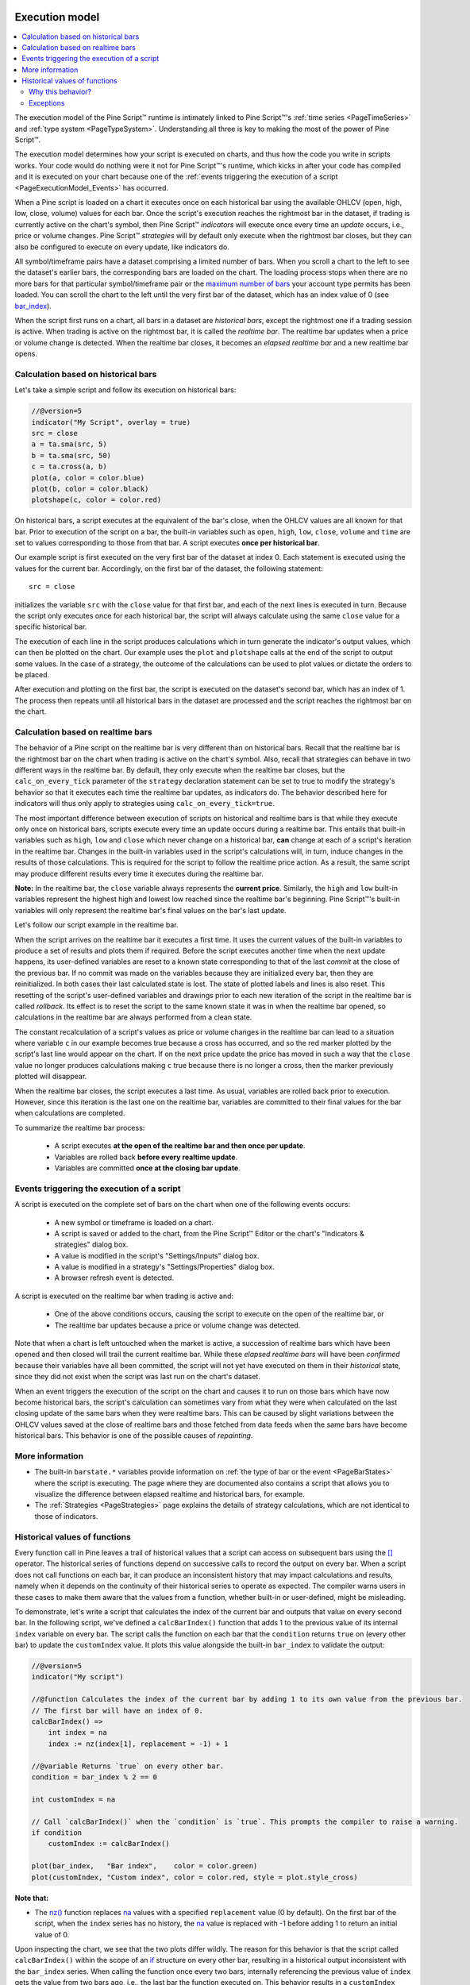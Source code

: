 .. image:: /images/logo/Pine_Script_logo.svg
   :alt: Pine Script™ logo
   :target: https://www.tradingview.com/pine-script-docs/en/v5/Introduction.html
   :align: right
   :width: 100
   :height: 100


.. _PageExecutionModel:


Execution model
===============

.. contents:: :local:
    :depth: 3
    

The execution model of the Pine Script™ runtime is intimately linked to Pine Script™'s :ref:`time series <PageTimeSeries>` and :ref:`type system <PageTypeSystem>`. 
Understanding all three is key to making the most of the power of Pine Script™.

The execution model determines how your script is executed on charts, and thus how the code you write in scripts works. 
Your code would do nothing were it not for Pine Script™'s runtime, which kicks in after your code has compiled and it is executed on your chart 
because one of the :ref:`events triggering the execution of a script <PageExecutionModel_Events>` has occurred.

When a Pine script is loaded on a chart it executes once on each historical bar using the available OHLCV (open, high, low, close, volume) values for each bar. 
Once the script's execution reaches the rightmost bar in the dataset, if trading is currently active on the chart's symbol, 
then Pine Script™ *indicators* will execute once every time an *update* occurs, i.e., price or volume changes. 
Pine Script™ *strategies* will by default only execute when the rightmost bar closes, but they can also be configured to execute on every update, like indicators do.

All symbol/timeframe pairs have a dataset comprising a limited number of bars. 
When you scroll a chart to the left to see the dataset's earlier bars, the corresponding bars are loaded on the chart. 
The loading process stops when there are no more bars for that particular symbol/timeframe pair or the `maximum number of bars <https://www.tradingview.com/pine-script-docs/en/v5/writing/Limitations.html#chart-bars>`__  your account type permits has been loaded. 
You can scroll the chart to the left until the very first bar of the dataset, which has an index value of 0
(see `bar_index <https://www.tradingview.com/pine-script-reference/v5/#var_bar_index>`__).

When the script first runs on a chart, all bars in a dataset are *historical bars*, except the rightmost one if a trading session is active. 
When trading is active on the rightmost bar, it is called the *realtime bar*. The realtime bar updates when a price or volume change is detected. 
When the realtime bar closes, it becomes an *elapsed realtime bar* and a new realtime bar opens.



Calculation based on historical bars
------------------------------------

Let's take a simple script and follow its execution on historical bars:

.. code-block:: pine

    //@version=5
    indicator("My Script", overlay = true)
    src = close
    a = ta.sma(src, 5)
    b = ta.sma(src, 50)
    c = ta.cross(a, b)
    plot(a, color = color.blue)
    plot(b, color = color.black)
    plotshape(c, color = color.red)

On historical bars, a script executes at the equivalent of the bar's close, when the OHLCV values are all known for that bar. 
Prior to execution of the script on a bar, the built-in variables such as 
``open``, ``high``, ``low``, ``close``, ``volume`` and ``time`` are set to values corresponding to those from that bar. 
A script executes **once per historical bar**.

Our example script is first executed on the very first bar of the dataset at index 0. 
Each statement is executed using the values for the current bar. Accordingly, on the first bar of the dataset, the following statement:

::

    src = close

initializes the variable ``src`` with the ``close`` value for that first bar, and each of the next lines is executed in turn. 
Because the script only executes once for each historical bar, the script will always calculate using the same ``close`` value for a specific historical bar.

The execution of each line in the script produces calculations which in turn generate the indicator's output values, 
which can then be plotted on the chart. Our example uses the ``plot`` and ``plotshape`` calls at the end of the script to output some values. 
In the case of a strategy, the outcome of the calculations can be used to plot values or dictate the orders to be placed.

After execution and plotting on the first bar, the script is executed on the dataset's second bar, which has an index of 1. 
The process then repeats until all historical bars in the dataset are processed and the script reaches the rightmost bar on the chart.

.. image:: images/execution_model_calculation_on_history.png



Calculation based on realtime bars
----------------------------------

The behavior of a Pine script on the realtime bar is very different than on historical bars. 
Recall that the realtime bar is the rightmost bar on the chart when trading is active on the chart's symbol. 
Also, recall that strategies can behave in two different ways in the realtime bar. 
By default, they only execute when the realtime bar closes, but the ``calc_on_every_tick`` parameter of the 
``strategy`` declaration statement can be set to true to modify the strategy's behavior so that it executes each time the realtime bar updates, as indicators do. 
The behavior described here for indicators will thus only apply to strategies using ``calc_on_every_tick=true``.

The most important difference between execution of scripts on historical and realtime bars is that while they execute only once on historical bars, 
scripts execute every time an update occurs during a realtime bar. This entails that built-in variables such as ``high``, ``low`` and ``close`` which never change on a historical bar, **can** change at each of a script's iteration in the realtime bar. Changes in the built-in variables used in the script's calculations will, in turn, induce changes in the results of those calculations. This is required for the script to follow the realtime price action. As a result, the same script may produce different results every time it executes during the realtime bar.

**Note:** In the realtime bar, the ``close`` variable always represents the **current price**. 
Similarly, the ``high`` and ``low`` built-in variables represent the highest high and lowest low reached since the realtime bar's beginning. 
Pine Script™'s built-in variables will only represent the realtime bar's final values on the bar's last update.

Let's follow our script example in the realtime bar.

When the script arrives on the realtime bar it executes a first time. 
It uses the current values of the built-in variables to produce a set of results and plots them if required. 
Before the script executes another time when the next update happens, 
its user-defined variables are reset to a known state corresponding to that of the last *commit* at the close of the previous bar. 
If no commit was made on the variables because they are initialized every bar, then they are reinitialized. 
In both cases their last calculated state is lost. The state of plotted labels and lines is also reset. 
This resetting of the script's user-defined variables and drawings prior to each new iteration of the script in the realtime bar is called *rollback*. 
Its effect is to reset the script to the same known state it was in when the realtime bar opened, 
so calculations in the realtime bar are always performed from a clean state.

The constant recalculation of a script's values as price or volume changes in the realtime bar 
can lead to a situation where variable ``c`` in our example becomes true because a cross has occurred, 
and so the red marker plotted by the script's last line would appear on the chart. 
If on the next price update the price has moved in such a way that the ``close`` value 
no longer produces calculations making ``c`` true because there is no longer a cross, then the marker previously plotted will disappear.

When the realtime bar closes, the script executes a last time. As usual, variables are rolled back prior to execution. 
However, since this iteration is the last one on the realtime bar, variables are committed to their final values for the bar when calculations are completed.

To summarize the realtime bar process:

    * A script executes **at the open of the realtime bar and then once per update**.
    * Variables are rolled back **before every realtime update**.
    * Variables are committed **once at the closing bar update**.


.. _PageExecutionModel_Events:

Events triggering the execution of a script
-------------------------------------------

A script is executed on the complete set of bars on the chart when one of the following events occurs:

    * A new symbol or timeframe is loaded on a chart.
    * A script is saved or added to the chart, from the Pine Script™ Editor or the chart's "Indicators & strategies" dialog box.
    * A value is modified in the script's "Settings/Inputs" dialog box.
    * A value is modified in a strategy's "Settings/Properties" dialog box.
    * A browser refresh event is detected.

A script is executed on the realtime bar when trading is active and:

    * One of the above conditions occurs, causing the script to execute on the open of the realtime bar, or
    * The realtime bar updates because a price or volume change was detected.

Note that when a chart is left untouched when the market is active, 
a succession of realtime bars which have been opened and then closed will trail the current realtime bar. 
While these *elapsed realtime bars* will have been *confirmed* because their variables have all been committed, 
the script will not yet have executed on them in their *historical* state, since they did not exist when the script was last run on the chart's dataset.

When an event triggers the execution of the script on the chart and causes it to run on those bars which have now become historical bars, 
the script's calculation can sometimes vary from what they were when calculated on the last closing update of the same bars when they were realtime bars. 
This can be caused by slight variations between the OHLCV values saved at the close of realtime bars and those fetched from data feeds 
when the same bars have become historical bars. This behavior is one of the possible causes of *repainting*.



More information
----------------

- The built-in ``barstate.*`` variables provide information on :ref:`the type of bar or the event <PageBarStates>` 
  where the script is executing. The page where they are documented also contains a script that allows you to visualize 
  the difference between elapsed realtime and historical bars, for example.
- The :ref:`Strategies <PageStrategies>` page explains the details of strategy calculations, which are not identical to those of indicators.



Historical values of functions
------------------------------

Every function call in Pine leaves a trail of historical values that a script can access on subsequent bars using the `[] <https://www.tradingview.com/pine-script-reference/v5/#op_%5B%5D>`_ operator. The historical series of functions depend on successive calls to record the output on every bar. When a script does not call functions on each bar, it can produce an inconsistent history that may impact calculations and results, namely when it depends on the continuity of their historical series to operate as expected. The compiler warns users in these cases to make them aware that the values from a function, whether built-in or user-defined, might be misleading.

To demonstrate, let's write a script that calculates the index of the current bar and outputs that value on every second bar. In the following script, we've defined a ``calcBarIndex()`` function that adds 1 to the previous value of its internal ``index`` variable on every bar. The script calls the function on each bar that the ``condition`` returns ``true`` on (every other bar) to update the ``customIndex`` value. It plots this value alongside the built-in ``bar_index`` to validate the output:

.. image:: images/Function_historical_context_1.png

.. code-block:: pine

    //@version=5
    indicator("My script")

    //@function Calculates the index of the current bar by adding 1 to its own value from the previous bar.
    // The first bar will have an index of 0.
    calcBarIndex() =>
        int index = na
        index := nz(index[1], replacement = -1) + 1

    //@variable Returns `true` on every other bar.
    condition = bar_index % 2 == 0

    int customIndex = na

    // Call `calcBarIndex()` when the `condition` is `true`. This prompts the compiler to raise a warning.
    if condition
        customIndex := calcBarIndex()

    plot(bar_index,   "Bar index",    color = color.green)
    plot(customIndex, "Custom index", color = color.red, style = plot.style_cross)

**Note that:** 

- The `nz() <https://www.tradingview.com/pine-script-reference/v5/#fun_nz>`_ function replaces `na <https://www.tradingview.com/pine-script-reference/v5/#var_na>`_ values with a specified ``replacement`` value (0 by default). On the first bar of the script, when the ``index`` series has no history, the `na <https://www.tradingview.com/pine-script-reference/v5/#var_na>`_ value is replaced with -1 before adding 1 to return an initial value of 0.

Upon inspecting the chart, we see that the two plots differ wildly. The reason for this behavior is that the script called ``calcBarIndex()`` within the scope of an `if <https://www.tradingview.com/pine-script-reference/v5/#kw_if>`_ structure on every other bar, resulting in a historical output inconsistent with the ``bar_index`` series. When calling the function once every two bars, internally referencing the previous value of ``index`` gets the value from two bars ago, i.e., the last bar the function executed on. This behavior results in a ``customIndex`` value of half that of the built-in ``bar_index``.

To align the ``calcBarIndex()`` output with the ``bar_index``, we can move the function call to the script's global scope. That way, the function will execute on every bar, allowing its entire history to be recorded and referenced rather than only the results from every other bar. In the code below, we've defined a ``globalScopeBarIndex`` variable in the global scope and assigned it to the return from ``calcBarIndex()`` rather than calling the function locally. The script sets the ``customIndex`` to the value of ``globalScopeBarIndex`` on the occurrence of the ``condition``:

.. image:: images/Function_historical_context_2.png

.. code-block:: pine

    //@version=5
    indicator("My script")

    //@function Calculates the index of the current bar by adding 1 to its own value from the previous bar.
    // The first bar will have an index of 0.
    calcBarIndex() =>
        int index = na
        index := nz(index[1], replacement = -1) + 1

    //@variable Returns `true` on every second bar.
    condition = bar_index % 2 == 0

    globalScopeBarIndex = calcBarIndex()
    int customIndex = na

    // Assign `customIndex` to `globalScopeBarIndex` when the `condition` is `true`. This won't produce a warning.
    if condition
        customIndex := globalScopeBarIndex

    plot(bar_index,   "Bar index",    color = color.green)
    plot(customIndex, "Custom index", color = color.red, style = plot.style_cross)

This behavior can also radically impact built-in functions that reference history internally. For example, the `ta.sma() <https://www.tradingview.com/pine-script-reference/v5/#fun_ta{dot}sma>`_ function references its past values "under the hood". If a script calls this function conditionally rather than on every bar, the values within the calculation can change significantly. We can ensure calculation consistency by assigning `ta.sma() <https://www.tradingview.com/pine-script-reference/v5/#fun_ta{dot}sma>`_ to a variable in the global scope and referencing that variable's history as needed. 

The following example calculates three SMA series: ``controlSMA``, ``localSMA``, and ``globalSMA``. The script calculates ``controlSMA`` in the global scope and ``localSMA`` within the local scope of an `if <https://www.tradingview.com/pine-script-reference/v5/#kw_if>`_ structure. Within the `if <https://www.tradingview.com/pine-script-reference/v5/#kw_if>`_ structure, it also updates the value of ``globalSMA`` using the ``controlSMA`` value. As we can see, the values from the ``globalSMA`` and ``controlSMA`` series align, whereas the ``localSMA`` series diverges from the other two because it uses an incomplete history, which affects its calculations:

.. image:: images/Function_historical_context_3.png

.. code-block:: pine

    //@version=5
    indicator("My script")

    //@variable Returns `true` on every second bar.
    condition = bar_index % 2 == 0

    controlSMA = ta.sma(close, 20)
    float globalSMA = na
    float localSMA  = na

    // Update `globalSMA` and `localSMA` when `condition` is `true`.
    if condition
        globalSMA := controlSMA        // No warning.
        localSMA  := ta.sma(close, 20) // Raises warning. This function depends on its history to work as intended.

    plot(controlSMA, "Control SMA", color = color.green)
    plot(globalSMA,  "Global SMA",  color = color.blue, style = plot.style_cross)
    plot(localSMA,   "Local SMA",   color = color.red,  style = plot.style_cross)

Why this behavior?
^^^^^^^^^^^^^^^^^^

This behavior is required because forcing the execution of functions on each bar would lead to unexpected results in those functions that produce side effects, i.e., the ones that do something aside from returning the value. For example, the `label.new() <https://www.tradingview.com/pine-script-reference/v5/#fun_label{dot}new>`__ function creates a label on the chart, so forcing it to be called on every bar even when it is inside of an `if <https://www.tradingview.com/pine-script-reference/v5/#kw_if>`__ structure would create labels where they should not logically appear.

Exceptions
^^^^^^^^^^

Not all built-in functions use their previous values in their calculations, meaning not all require execution on every bar. For example, `math.max() <https://www.tradingview.com/pine-script-reference/v5/#fun_math{dot}max>`_ compares all arguments passed into it to return the highest value. Such functions that do not interact with their history in any way do not require special treatment.

If the usage of a function within a conditional block does not cause a compiler warning, it's safe to use without impacting calculations. Otherwise, move the function call to the global scope to force consistent execution. When keeping a function call within a conditional block despite the warning, ensure the output is correct at the very least to avoid unexpected results.



.. image:: /images/logo/TradingView_Logo_Block.svg
    :width: 200px
    :align: center
    :target: https://www.tradingview.com/
